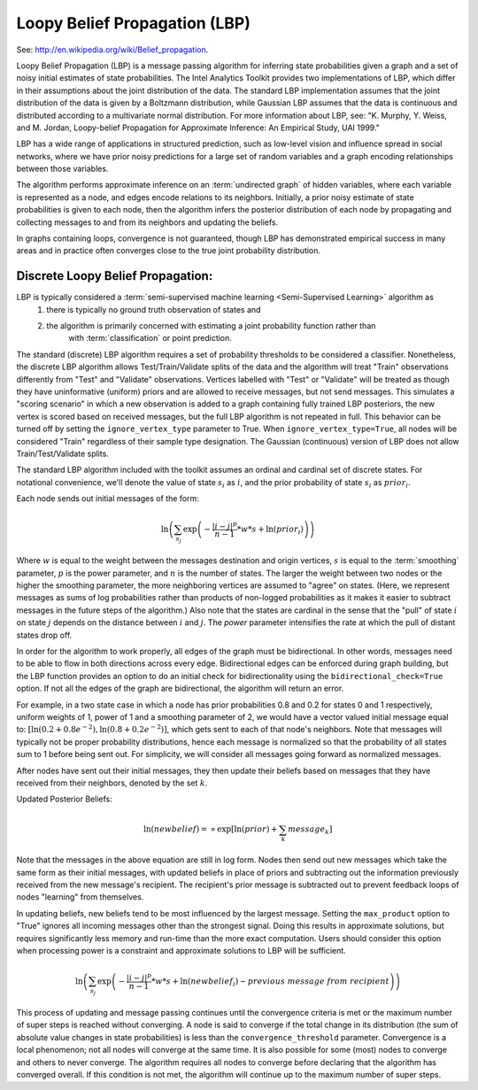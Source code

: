 Loopy Belief Propagation (LBP)
==============================

See: http://en.wikipedia.org/wiki/Belief_propagation.

Loopy Belief Propagation (LBP) is a message passing algorithm for inferring state probabilities given a graph and a set of noisy initial
estimates of state probabilities.
The Intel Analytics Toolkit provides two implementations of LBP, which differ in their assumptions about the joint distribution of the data.
The standard LBP implementation assumes that the joint distribution of the data is given by a Boltzmann distribution, while Gaussian LBP
assumes that the data is continuous and distributed according to a multivariate normal distribution.
For more information about LBP, see: "K. Murphy, Y. Weiss, and M. Jordan, Loopy-belief Propagation for Approximate Inference: An Empirical Study, UAI 1999."

LBP has a wide range of applications in structured prediction, such as low-level vision and influence spread in social networks,
where we have prior noisy predictions for a large set of random variables and a graph encoding relationships between those variables.

The algorithm performs approximate inference on an :term:`undirected graph` of hidden variables, where each variable is represented as a node,
and edges encode relations to its neighbors.
Initially, a prior noisy estimate of state probabilities is given to each node, then the algorithm infers the posterior distribution of
each node by propagating and collecting messages to and from its neighbors and updating the beliefs.

In graphs containing loops, convergence is not guaranteed, though LBP has demonstrated empirical success in many areas and in practice
often converges close to the true joint probability distribution.

Discrete Loopy Belief Propagation:
----------------------------------

LBP is typically considered a :term:`semi-supervised machine learning <Semi-Supervised Learning>` algorithm as
    1) there is typically no ground truth observation of states and
    #) the algorithm is primarily concerned with estimating a joint probability function rather than
        with :term:`classification` or point prediction.

The standard (discrete) LBP algorithm requires a set of probability thresholds to be considered a classifier.
Nonetheless, the discrete LBP algorithm allows Test/Train/Validate splits of the data and the algorithm will treat "Train" observations
differently from "Test" and "Validate" observations.
Vertices labelled with "Test" or "Validate" will be treated as though they have uninformative (uniform) priors and are allowed to receive messages,
but not send messages.
This simulates a "scoring scenario" in which a new observation is added to a graph containing fully trained LBP posteriors,
the new vertex is scored based on received messages, but the full LBP algorithm is not repeated in full.
This behavior can be turned off by setting the ``ignore_vertex_type`` parameter to True.
When ``ignore_vertex_type=True``, all nodes will be considered "Train" regardless of their sample type designation.
The Gaussian (continuous) version of LBP does not allow Train/Test/Validate splits.

The standard LBP algorithm included with the toolkit assumes an ordinal and cardinal set of discrete states.
For notational convenience, we'll denote the value of state :math:`s_{i}` as :math:`i`, and the prior probability of state
:math:`s_{i}` as :math:`prior_{i}`.

Each node sends out initial messages of the form:

.. math::

   \ln \left ( \sum_{s_{j}} \exp \left ( - \frac { | i - j | ^{p} }{ n - 1 } * w * s + \ln (prior_{i}) \right ) \right )

Where :math:`w` is equal to the weight between the messages destination and origin vertices, :math:`s` is equal to the
:term:`smoothing` parameter, :math:`p` is the power parameter, and :math:`n` is the number of states.
The larger the weight between two nodes or the higher the smoothing parameter, the more neighboring vertices are assumed to "agree" on states.
(Here, we represent messages as sums of log probabilities rather than products of non-logged probabilities as it makes it easier to subtract
messages in the future steps of the algorithm.)
Also note that the states are cardinal in the sense that the "pull" of state :math:`i` on state :math:`j` depends on the distance
between :math:`i` and :math:`j`.
The *power* parameter intensifies the rate at which the pull of distant states drop off.

In order for the algorithm to work properly, all edges of the graph must be bidirectional.
In other words, messages need to be able to flow in both directions across every edge.
Bidirectional edges can be enforced during graph building, but the LBP function provides an option to do an initial check for
bidirectionality using the ``bidirectional_check=True`` option.
If not all the edges of the graph are bidirectional, the algorithm will return an error.

For example, in a two state case in which a node has prior probabilities 0.8 and 0.2 for states 0 and 1 respectively, uniform weights of 1,
power of 1 and a smoothing parameter of 2, we would have a vector valued initial message equal to:
:math:`\textstyle \left [ \ln \left ( 0.2 + 0.8 e ^{-2} \right ), \ln \left ( 0.8 + 0.2 e ^{-2} \right ) \right ]`,
which gets sent to each of that node's neighbors.
Note that messages will typically not be proper probability distributions, hence each message is normalized so that the probability
of all states sum to 1 before being sent out.
For simplicity, we will consider all messages going forward as normalized messages.

After nodes have sent out their initial messages, they then update their beliefs based on messages that they have received from their neighbors,
denoted by the set :math:`k`.

Updated Posterior Beliefs:

.. math::

   \ln (newbelief) = \propto \exp \left [ \ln (prior) + \sum_k message _{k} \right ]

Note that the messages in the above equation are still in log form.
Nodes then send out new messages which take the same form as their initial messages,
with updated beliefs in place of priors and subtracting out the information previously received from the new message's recipient.
The recipient's prior message is subtracted out to prevent feedback loops of nodes "learning" from themselves.

In updating beliefs, new beliefs tend to be most influenced by the largest message.
Setting the ``max_product`` option to "True" ignores all incoming messages other than the strongest signal.
Doing this results in approximate solutions, but requires significantly less memory and run-time than the more exact computation.
Users should consider this option when processing power is a constraint and approximate solutions to LBP will be sufficient.

.. math::

   \ln \left ( \sum_{s_{j}} \exp \left ( - \frac { | i - j | ^{p} }{ n - 1 } * w * s + \ln (newbelief_{i}) -
   previous\ message\ from\ recipient \right ) \right )

This process of updating and message passing continues until the convergence criteria is met or the maximum number of super steps is
reached without converging.
A node is said to converge if the total change in its distribution (the sum of absolute value changes in state probabilities) is less than
the ``convergence_threshold`` parameter.
Convergence is a local phenomenon; not all nodes will converge at the same time.
It is also possible for some (most) nodes to converge and others to never converge.
The algorithm requires all nodes to converge before declaring that the algorithm has converged overall.
If this condition is not met, the algorithm will continue up to the maximum number of super steps.

